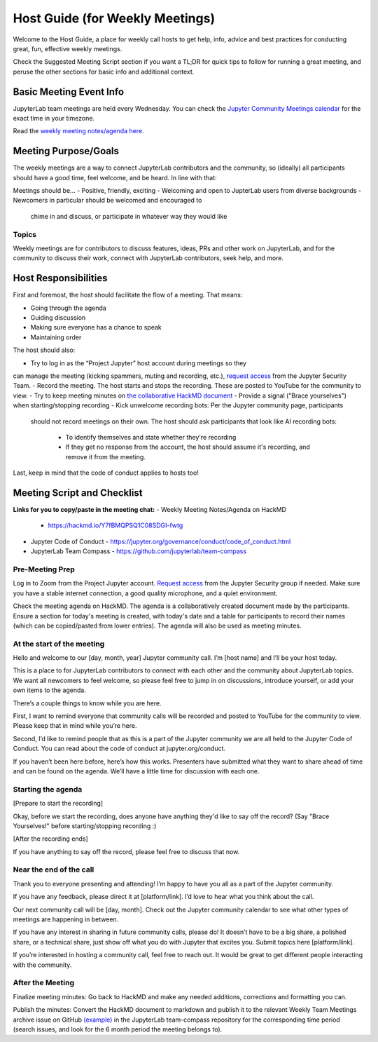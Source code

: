 Host Guide (for Weekly Meetings)
================================

Welcome to the Host Guide, a place for weekly call hosts to get help,
info, advice and best practices for conducting great, fun, effective
weekly meetings.

Check the Suggested Meeting Script section if you want a TL;DR for quick
tips to follow for running a great meeting, and peruse the other sections
for basic info and additional context.

Basic Meeting Event Info
------------------------

JupyterLab team meetings are held every Wednesday. You can check the `Jupyter Community Meetings calendar <https://jupyter.org/community#calendar>`_ for the exact time in your timezone.

Read the `weekly meeting notes/agenda here <https://hackmd.io/Y7fBMQPSQ1C08SDGI-fwtg>`_.

Meeting Purpose/Goals
---------------------

The weekly meetings are a way to connect JupyterLab contributors and the
community, so (ideally) all participants should have a good time, feel welcome,
and be heard. In line with that:

Meetings should be...
- Positive, friendly, exciting
- Welcoming and open to JupterLab users from diverse backgrounds
- Newcomers in particular should be welcomed and encouraged to
  chime in and discuss, or participate in whatever way they would like

Topics
^^^^^^

Weekly meetings are for contributors to discuss features, ideas, PRs and other
work on JupyterLab, and for the community to discuss their work, connect
with JupyterLab contributors, seek help, and more.

Host Responsibilities
---------------------

First and foremost, the host should facilitate the flow of a meeting. That means:

- Going through the agenda
- Guiding discussion
- Making sure everyone has a chance to speak
- Maintaining order

The host should also:

- Try to log in as the “Project Jupyter” host account during meetings so they
can manage the meeting (kicking spammers, muting and recording, etc.), `request
access <mailto:security@ipython.org>`_ from the Jupyter Security Team.
- Record the meeting. The host starts and stops the recording. These are
posted to YouTube for the community to view.
- Try to keep meeting minutes on `the collaborative HackMD document <https://hackmd.io/Y7fBMQPSQ1C08SDGI-fwtg>`_
- Provide a signal ("Brace yourselves") when starting/stopping recording
- Kick unwelcome recording bots: Per the Jupyter community page, participants
  should not record meetings on their own. The host should ask participants
  that look like AI recording bots:
    - To identify themselves and state whether they're recording
    - If they get no response from the account, the host should assume it's
      recording, and remove it from the meeting.

Last, keep in mind that the code of conduct applies to hosts too!

Meeting Script and Checklist
----------------------------

**Links for you to copy/paste in the meeting chat:**
- Weekly Meeting Notes/Agenda on HackMD
  - https://hackmd.io/Y7fBMQPSQ1C08SDGI-fwtg
- Jupyter Code of Conduct
  - https://jupyter.org/governance/conduct/code_of_conduct.html
- JupyterLab Team Compass
  - https://github.com/jupyterlab/team-compass

Pre-Meeting Prep
^^^^^^^^^^^^^^^^

Log in to Zoom from the Project Jupyter account. `Request access <mailto:security@ipython.org>`_
from the Jupyter Security group if needed. Make sure you have a stable internet
connection, a good quality microphone, and a quiet environment.

Check the meeting agenda on HackMD. The agenda is a collaboratively created
document made by the participants. Ensure a section for today's meeting is
created, with today's date and a table for participants to record their names
(which can be copied/pasted from lower entries). The agenda will also be used
as meeting minutes.

At the start of the meeting
^^^^^^^^^^^^^^^^^^^^^^^^^^^

Hello and welcome to our [day, month, year] Jupyter community call. I’m
[host name] and I’ll be your host today.

This is a place to for JupyterLab contributors to connect with each other
and the community about JupyterLab topics. We want all newcomers to feel
welcome, so please feel free to jump in on discussions, introduce yourself,
or add your own items to the agenda.

There’s a couple things to know while you are here.

First, I want to remind everyone that community calls will be recorded and
posted to YouTube for the community to view. Please keep that in mind while
you’re here.

Second, I’d like to remind people that as this is a part of the Jupyter
community we are all held to the Jupyter Code of Conduct. You can read about 
the code of conduct at jupyter.org/conduct.

If you haven’t been here before, here’s how this works. Presenters have
submitted what they want to share ahead of time and can be found on the
agenda. We’ll have a little time for discussion with each one.

Starting the agenda
^^^^^^^^^^^^^^^^^^^

[Prepare to start the recording]

Okay, before we start the recording, does anyone have anything they'd like
to say off the record? (Say "Brace Yourselves!" before starting/stopping
recording :)

[After the recording ends]

If you have anything to say off the record, please feel free to discuss
that now.

Near the end of the call
^^^^^^^^^^^^^^^^^^^^^^^^

Thank you to everyone presenting and attending! I’m happy to have you all as a part
of the Jupyter community.

If you have any feedback, please direct it at [platform/link]. I’d love to hear what
you think about the call.

Our next community call will be [day, month]. Check out the Jupyter community calendar
to see what other types of meetings 
are happening in between.

If you have any interest in sharing in future community calls, please do! It doesn’t
have to be a big share, a polished share, or a technical share, just show off what
you do with Jupyter that excites you. Submit topics here [platform/link].

If you’re interested in hosting a community call, feel free to reach out. It would be
great to get different people interacting with the community.

After the Meeting
^^^^^^^^^^^^^^^^^

Finalize meeting minutes: Go back to HackMD and make any needed additions,
corrections and formatting you can.

Publish the minutes: Convert the HackMD document to markdown and publish
it to the relevant Weekly Team Meetings archive issue on GitHub `(example) <(https://github.com/jupyterlab/team-compass/issues/205>`_
in the JupyterLab team-compass repository for the corresponding time period
(search issues, and look for the 6 month period the meeting belongs to).

